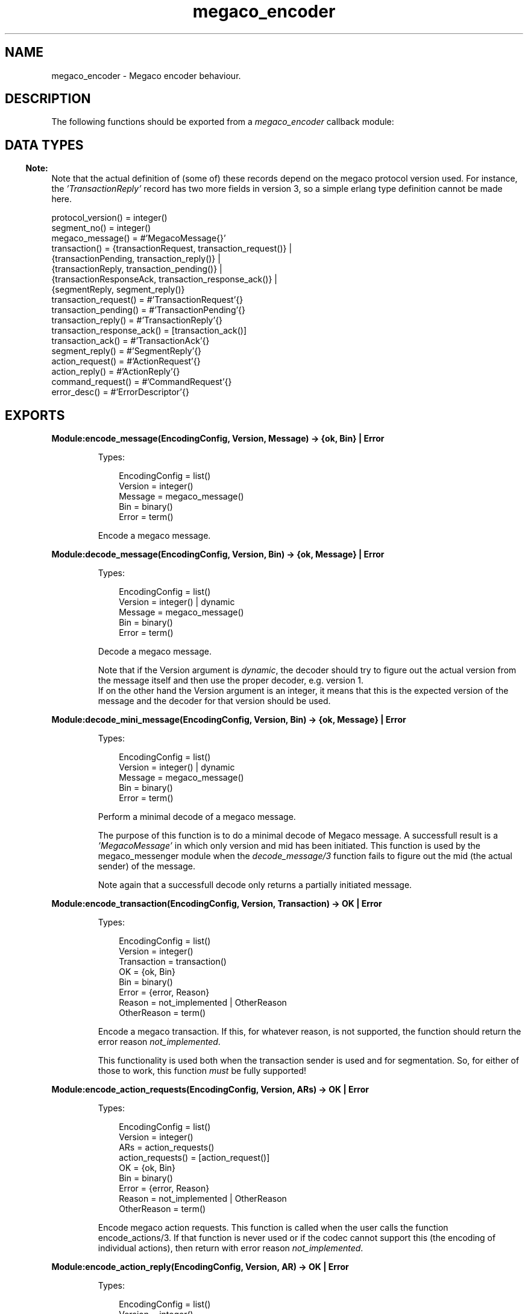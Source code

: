 .TH megaco_encoder 3 "megaco 3.19.2" "Ericsson AB" "Erlang Module Definition"
.SH NAME
megaco_encoder \- Megaco encoder behaviour.
.SH DESCRIPTION
.LP
The following functions should be exported from a \fImegaco_encoder\fR\& callback module:
.SH "DATA TYPES"

.LP

.RS -4
.B
Note:
.RE
Note that the actual definition of (some of) these records depend on the megaco protocol version used\&. For instance, the \fI\&'TransactionReply\&'\fR\& record has two more fields in version 3, so a simple erlang type definition cannot be made here\&.

.LP
.nf

protocol_version() = integer()
segment_no()       = integer()
megaco_message() = #'MegacoMessage{}'
transaction() = {transactionRequest,     transaction_request()}      |
                {transactionPending,     transaction_reply()}        |
                {transactionReply,       transaction_pending()}      |
                {transactionResponseAck, transaction_response_ack()} |
                {segmentReply,           segment_reply()}
transaction_request() = #'TransactionRequest'{}
transaction_pending() = #'TransactionPending'{}
transaction_reply() = #'TransactionReply'{}
transaction_response_ack() = [transaction_ack()]
transaction_ack() = #'TransactionAck'{}
segment_reply() = #'SegmentReply'{}
action_request() = #'ActionRequest'{}
action_reply() = #'ActionReply'{}
command_request() = #'CommandRequest'{}
error_desc()   = #'ErrorDescriptor'{}
    
.fi
.SH EXPORTS
.LP
.B
Module:encode_message(EncodingConfig, Version, Message) -> {ok, Bin} | Error
.br
.RS
.LP
Types:

.RS 3
EncodingConfig = list()
.br
Version = integer()
.br
Message = megaco_message()
.br
Bin = binary()
.br
Error = term()
.br
.RE
.RE
.RS
.LP
Encode a megaco message\&.
.RE
.LP
.B
Module:decode_message(EncodingConfig, Version, Bin) -> {ok, Message} | Error
.br
.RS
.LP
Types:

.RS 3
EncodingConfig = list()
.br
Version = integer() | dynamic
.br
Message = megaco_message()
.br
Bin = binary()
.br
Error = term()
.br
.RE
.RE
.RS
.LP
Decode a megaco message\&.
.LP
Note that if the Version argument is \fIdynamic\fR\&, the decoder should try to figure out the actual version from the message itself and then use the proper decoder, e\&.g\&. version 1\&. 
.br
If on the other hand the Version argument is an integer, it means that this is the expected version of the message and the decoder for that version should be used\&.
.RE
.LP
.B
Module:decode_mini_message(EncodingConfig, Version, Bin) -> {ok, Message} | Error
.br
.RS
.LP
Types:

.RS 3
EncodingConfig = list()
.br
Version = integer() | dynamic
.br
Message = megaco_message()
.br
Bin = binary()
.br
Error = term()
.br
.RE
.RE
.RS
.LP
Perform a minimal decode of a megaco message\&.
.LP
The purpose of this function is to do a minimal decode of Megaco message\&. A successfull result is a \fI\&'MegacoMessage\&'\fR\& in which only version and mid has been initiated\&. This function is used by the megaco_messenger module when the \fIdecode_message/3\fR\& function fails to figure out the mid (the actual sender) of the message\&.
.LP
Note again that a successfull decode only returns a partially initiated message\&.
.RE
.LP
.B
Module:encode_transaction(EncodingConfig, Version, Transaction) -> OK | Error
.br
.RS
.LP
Types:

.RS 3
EncodingConfig = list()
.br
Version = integer()
.br
Transaction = transaction()
.br
OK = {ok, Bin}
.br
Bin = binary()
.br
Error = {error, Reason}
.br
Reason = not_implemented | OtherReason
.br
OtherReason = term()
.br
.RE
.RE
.RS
.LP
Encode a megaco transaction\&. If this, for whatever reason, is not supported, the function should return the error reason \fInot_implemented\fR\&\&.
.LP
This functionality is used both when the transaction sender is used and for segmentation\&. So, for either of those to work, this function \fImust\fR\& be fully supported!
.RE
.LP
.B
Module:encode_action_requests(EncodingConfig, Version, ARs) -> OK | Error
.br
.RS
.LP
Types:

.RS 3
EncodingConfig = list()
.br
Version = integer()
.br
ARs = action_requests()
.br
action_requests() = [action_request()]
.br
OK = {ok, Bin}
.br
Bin = binary()
.br
Error = {error, Reason}
.br
Reason = not_implemented | OtherReason
.br
OtherReason = term()
.br
.RE
.RE
.RS
.LP
Encode megaco action requests\&. This function is called when the user calls the function encode_actions/3\&. If that function is never used or if the codec cannot support this (the encoding of individual actions), then return with error reason \fInot_implemented\fR\&\&.
.RE
.LP
.B
Module:encode_action_reply(EncodingConfig, Version, AR) -> OK | Error
.br
.RS
.LP
Types:

.RS 3
EncodingConfig = list()
.br
Version = integer()
.br
AR = action_reply()
.br
OK = {ok, Bin}
.br
Bin = binary()
.br
Error = {error, Reason}
.br
Reason = not_implemented | OtherReason
.br
OtherReason = term()
.br
.RE
.RE
.RS
.LP
Encode a megaco action reply\&. If this, for whatever reason, is not supported, the function should return the error reason \fInot_implemented\fR\&\&.
.LP
This function is used when segmentation has been configured\&. So, for this to work, this function \fImust\fR\& be fully supported!
.RE